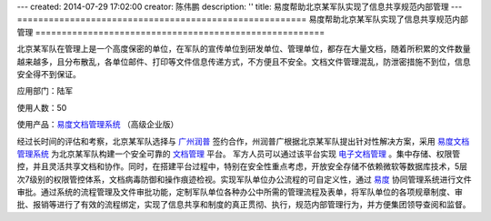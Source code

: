 ---
created: 2014-07-29 17:02:00
creator: 陈伟鹏
description: ''
title: 易度帮助北京某军队实现了信息共享规范内部管理
---
=======================================================
易度帮助北京某军队实现了信息共享规范内部管理
=======================================================



北京某军队在管理上是一个高度保密的单位，在军队的宣传单位到研发单位、管理单位，都存在大量文档，随着所积累的文件数量越来越多，且分布散乱，各单位邮件、打印等文件信息传递方式，不方便且不安全。文档文件管理混乱，防泄密措施不到位，信息安全得不到保证。

应用部门：陆军

使用人数：50

使用产品：`易度文档管理系统 <http://www.edodocs.com>`_ （高级企业版）

经过长时间的评估和考察，北京某军队选择与 `广州润普 <http://www.edodocs.com>`_ 签约合作，州润普广根据北京某军队提出针对性解决方案，采用 `易度文档管理系统 <http://www.edodocs.com>`_ 为北京某军队构建一个安全可靠的 `文档管理 <http://www.edodocs.com>`_ 平台。 军方人员可以通过该平台实现 `电子文档管理 <http://www.edodocs.com>`_ 。集中存储、权限管控，并且灵活共享文档和协作。同时，在搭建平台过程中，特别在安全性重点考虑，开放安全存储不依赖微软等数据库技术，5层次7级别的权限管控体系，文档病毒防御和操作痕迹检视。实现军队单位办公流程的可自定义性，通过 `易度 <http://www.edodocs.com>`_ 协同管理系统进行文件审批。通过系统的流程管理及文件审批功能，定制军队单位各种办公中所需的管理流程及表单，将军队单位的各项规章制度、审批、报销等进行了有效的流程绑定，实现了信息共享和制度的真正贯彻、执行，规范内部管理行为，并方便集团领导查阅和监督。

